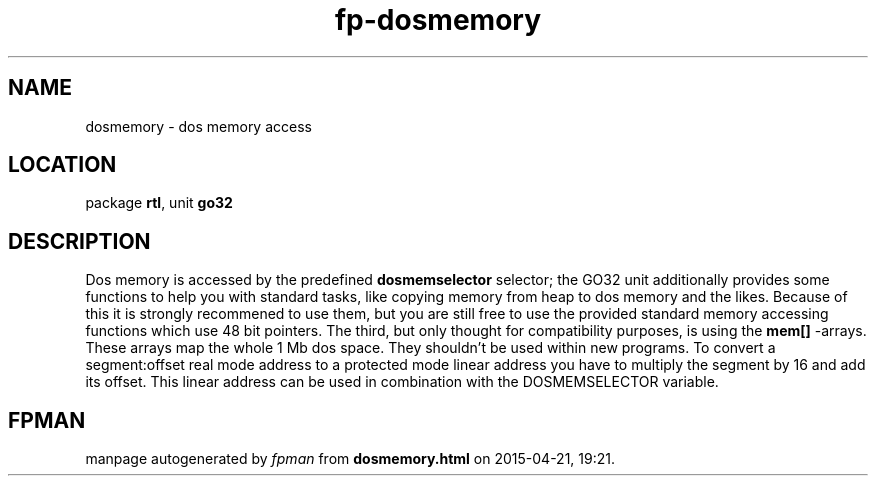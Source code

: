 .\" file autogenerated by fpman
.TH "fp-dosmemory" 3 "2014-03-14" "fpman" "Free Pascal Programmer's Manual"
.SH NAME
dosmemory - dos memory access
.SH LOCATION
package \fBrtl\fR, unit \fBgo32\fR
.SH DESCRIPTION
Dos memory is accessed by the predefined \fBdosmemselector\fR selector; the GO32 unit additionally provides some functions to help you with standard tasks, like copying memory from heap to dos memory and the likes. Because of this it is strongly recommened to use them, but you are still free to use the provided standard memory accessing functions which use 48 bit pointers. The third, but only thought for compatibility purposes, is using the \fBmem[]\fR -arrays. These arrays map the whole 1 Mb dos space. They shouldn't be used within new programs. To convert a segment:offset real mode address to a protected mode linear address you have to multiply the segment by 16 and add its offset. This linear address can be used in combination with the DOSMEMSELECTOR variable.


.SH FPMAN
manpage autogenerated by \fIfpman\fR from \fBdosmemory.html\fR on 2015-04-21, 19:21.

